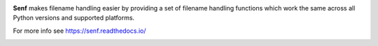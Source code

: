 .. image:: https://travis-ci.org/lazka/senf.svg?branch=master
    :target: https://travis-ci.org/lazka/senf

**Senf** makes filename handling easier by providing a set of filename
handling functions which work the same across all Python versions and
supported platforms.

For more info see https://senf.readthedocs.io/

.. image:: https://github.com/lazka/senf/raw/master/docs/images/ls.png
    :width: 699
    :height: 470

.. image:: https://github.com/lazka/senf/raw/master/docs/images/ansi.png
    :width: 699
    :height: 470


